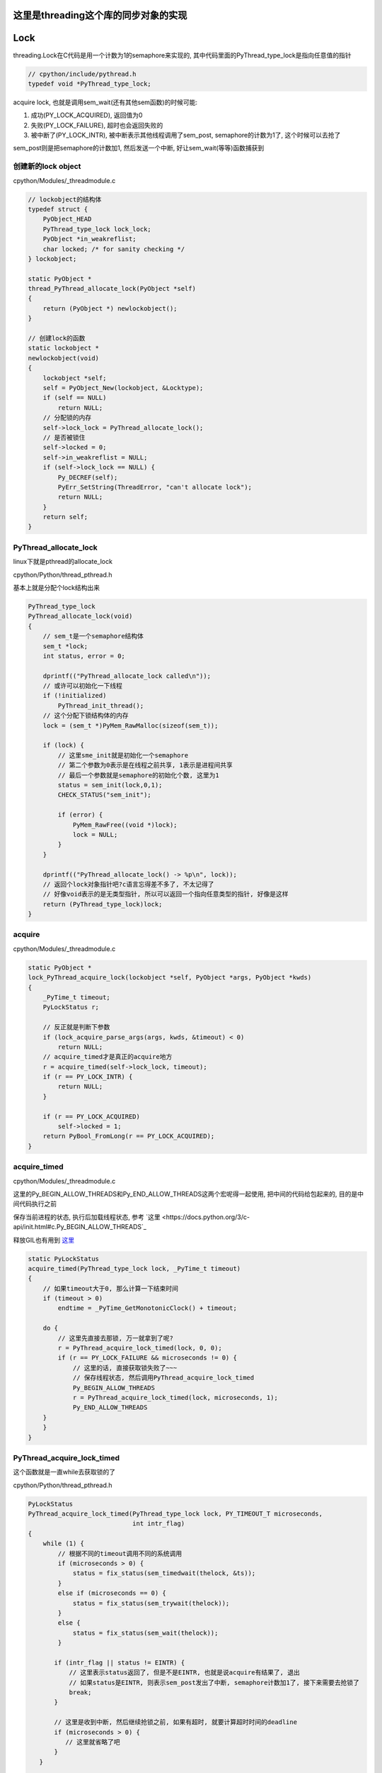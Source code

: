 这里是threading这个库的同步对象的实现
=========================================

Lock
======

threading.Lock在C代码是用一个计数为1的semaphore来实现的, 其中代码里面的PyThread_type_lock是指向任意值的指针

.. code-block:: c

    // cpython/include/pythread.h
    typedef void *PyThread_type_lock;

acquire lock, 也就是调用sem_wait(还有其他sem函数)的时候可能:

1. 成功(PY_LOCK_ACQUIRED), 返回值为0

2. 失败(PY_LOCK_FAILURE), 超时也会返回失败的

3. 被中断了(PY_LOCK_INTR), 被中断表示其他线程调用了sem_post, semaphore的计数为1了, 这个时候可以去抢了

sem_post则是把semaphore的计数加1, 然后发送一个中断, 好让sem_wait(等等)函数捕获到


创建新的lock object
----------------------

cpython/Modules/_threadmodule.c

.. code-block:: c

    // lockobject的结构体
    typedef struct {
        PyObject_HEAD
        PyThread_type_lock lock_lock;
        PyObject *in_weakreflist;
        char locked; /* for sanity checking */
    } lockobject;

    static PyObject *
    thread_PyThread_allocate_lock(PyObject *self)
    {
        return (PyObject *) newlockobject();
    }

    // 创建lock的函数
    static lockobject *
    newlockobject(void)
    {
        lockobject *self;
        self = PyObject_New(lockobject, &Locktype);
        if (self == NULL)
            return NULL;
        // 分配锁的内存
        self->lock_lock = PyThread_allocate_lock();
        // 是否被锁住
        self->locked = 0;
        self->in_weakreflist = NULL;
        if (self->lock_lock == NULL) {
            Py_DECREF(self);
            PyErr_SetString(ThreadError, "can't allocate lock");
            return NULL;
        }
        return self;
    }

PyThread_allocate_lock
------------------------

linux下就是pthread的allocate_lock

cpython/Python/thread_pthread.h

基本上就是分配个lock结构出来

.. code-block:: c

    PyThread_type_lock
    PyThread_allocate_lock(void)
    {
        // sem_t是一个semaphore结构体
        sem_t *lock;
        int status, error = 0;
    
        dprintf(("PyThread_allocate_lock called\n"));
        // 或许可以初始化一下线程
        if (!initialized)
            PyThread_init_thread();
        // 这个分配下锁结构体的内存 
        lock = (sem_t *)PyMem_RawMalloc(sizeof(sem_t));
    
        if (lock) {
            // 这里sme_init就是初始化一个semaphore
            // 第二个参数为0表示是在线程之前共享, 1表示是进程间共享
            // 最后一个参数就是semaphore的初始化个数, 这里为1
            status = sem_init(lock,0,1);
            CHECK_STATUS("sem_init");
    
            if (error) {
                PyMem_RawFree((void *)lock);
                lock = NULL;
            }
        }
    
        dprintf(("PyThread_allocate_lock() -> %p\n", lock));
        // 返回个lock对象指针吧?c语言忘得差不多了, 不太记得了
        // 好像void表示的是无类型指针, 所以可以返回一个指向任意类型的指针, 好像是这样
        return (PyThread_type_lock)lock;
    }



acquire 
---------------

cpython/Modules/_threadmodule.c

.. code-block:: c

    static PyObject *
    lock_PyThread_acquire_lock(lockobject *self, PyObject *args, PyObject *kwds)
    {
        _PyTime_t timeout;
        PyLockStatus r;
    
        // 反正就是判断下参数
        if (lock_acquire_parse_args(args, kwds, &timeout) < 0)
            return NULL;
        // acquire_timed才是真正的acquire地方
        r = acquire_timed(self->lock_lock, timeout);
        if (r == PY_LOCK_INTR) {
            return NULL;
        }
    
        if (r == PY_LOCK_ACQUIRED)
            self->locked = 1;
        return PyBool_FromLong(r == PY_LOCK_ACQUIRED);
    }

acquire_timed
----------------

cpython/Modules/_threadmodule.c

这里的Py_BEGIN_ALLOW_THREADS和Py_END_ALLOW_THREADS这两个宏呢得一起使用, 把中间的代码给包起来的, 目的是中间代码执行之前

保存当前进程的状态, 执行后加载线程状态, 参考 `这里 <https://docs.python.org/3/c-api/init.html#c.Py_BEGIN_ALLOW_THREADS`_

释放GIL也有用到 `这里 <https://docs.python.org/3/c-api/init.html#releasing-the-gil-from-extension-code>`_ 


.. code-block:: c

    static PyLockStatus
    acquire_timed(PyThread_type_lock lock, _PyTime_t timeout)
    {
        // 如果timeout大于0, 那么计算一下结束时间
        if (timeout > 0)
            endtime = _PyTime_GetMonotonicClock() + timeout;
    
        do {
            // 这里先直接去那锁, 万一就拿到了呢?
            r = PyThread_acquire_lock_timed(lock, 0, 0);
            if (r == PY_LOCK_FAILURE && microseconds != 0) {
                // 这里的话, 直接获取锁失败了~~~
                // 保存线程状态, 然后调用PyThread_acquire_lock_timed
                Py_BEGIN_ALLOW_THREADS
                r = PyThread_acquire_lock_timed(lock, microseconds, 1);
                Py_END_ALLOW_THREADS
    	}
        }
    }

PyThread_acquire_lock_timed
-----------------------------

这个函数就是一直while去获取锁的了

cpython/Python/thread_pthread.h

.. code-block:: c

    PyLockStatus
    PyThread_acquire_lock_timed(PyThread_type_lock lock, PY_TIMEOUT_T microseconds,
                                int intr_flag)
    {
        while (1) {
            // 根据不同的timeout调用不同的系统调用
            if (microseconds > 0) {
                status = fix_status(sem_timedwait(thelock, &ts));
            }
            else if (microseconds == 0) {
                status = fix_status(sem_trywait(thelock));
            }
            else {
                status = fix_status(sem_wait(thelock));
            }
    
           if (intr_flag || status != EINTR) {
               // 这里表示status返回了, 但是不是EINTR, 也就是说acquire有结果了, 退出
               // 如果status是EINTR, 则表示sem_post发出了中断, semaphore计数加1了, 接下来需要去抢锁了
               break;
           }
    
           // 这里是收到中断, 然后继续抢锁之前, 如果有超时, 就要计算超时时间的deadline
           if (microseconds > 0) {
              // 这里就省略了吧
           }
       }
    
       /* Don't check the status if we're stopping because of an interrupt.  */
       // 这里的注释说, while循环被打破了, 如果是因为一个中断被打破的, 不管它, 为什么?不清楚
       // 如果不是中断, 那么检查下：
       // 是否是sem_timedwait超时了还是拿到了锁
       // 是否是调用sem_trywait, sem_trywait是立即返回的, 拿到了锁
       // 是否是sem_waits拿到了锁
       if (!(intr_flag && status == EINTR)) {
           if (microseconds > 0) {
               if (status != ETIMEDOUT)
                   CHECK_STATUS("sem_timedwait");
           }
           else if (microseconds == 0) {
               if (status != EAGAIN)
                   CHECK_STATUS("sem_trywait");
           }
           else {
               CHECK_STATUS("sem_wait");
           }
       }
    
    
       // 设置success, sem_这些调用返回0的时候表示拿到了semaphore
       if (status == 0) {
           success = PY_LOCK_ACQUIRED;
       } else if (intr_flag && status == EINTR) {
           success = PY_LOCK_INTR;
       } else {
           success = PY_LOCK_FAILURE;
       }
    }

所以这里的意思就是, 比如sem_wait这个系统调用, 是一直减少指向锁的信号量的计数的, 在之前的代码中lockobject被初始化为线程间共享, 并且计数为1

这里如果有很多thread同时acquire的话, 如果lock是被锁住的, 那么对应的semaphore的计数就是0, 然后release的时候, 调用的系统调用是sem_post, 计数器加1, 同时发出中断

然后此时sem_wait将会得到中断, 也就是error.EINTR, 然后会去竞争semaphore, 如果竞争不到, 继续, 直到有返回值.

release
-----------

release比较简单, 调用sem_post释放semaphore就好了

cpython/Modules/_threadmodule.c

.. code-block:: c

    static PyObject *
    lock_PyThread_release_lock(lockobject *self)
    {
        /* Sanity check: the lock must be locked */
        if (!self->locked) {
            PyErr_SetString(ThreadError, "release unlocked lock");
            return NULL;
        }
        // 这里真正释放锁的地方 
        PyThread_release_lock(self->lock_lock);
        self->locked = 0;
        Py_RETURN_NONE;
    }

PyThread_release_lock: cpython/Python/thread_pthread.h

.. code-block:: c

    PyThread_release_lock(PyThread_type_lock lock)
    {
        sem_t *thelock = (sem_t *)lock;
        int status, error = 0;
    
        (void) error; /* silence unused-but-set-variable warning */
        dprintf(("PyThread_release_lock(%p) called\n", lock));
        // 这里调用下sem_post这个系统调用 
        status = sem_post(thelock);
        CHECK_STATUS("sem_post");
    }


RLock
========


可重入锁对象, 一个已经acquire了rlock对象的线程, 可以再次acquire, 此时rlock的个数加1

threading中, 如果_thread中未定义RLock, 那么RLock对象是一个python代码实现的rlock, 如果定义了_thread.RLock, 那么
threading.RLock返回的是一个C定义的rlcok.

其实流程上来说, python实现的RLock和C实现的RLock差不多, 都是初始化一个owner和count, 判断owner以及增减count

.. code-block:: python

    # 查看是否定义有_thread.RLock
    try:
        _CRLock = _thread.RLock
    except AttributeError:
        _CRLock = None

    def RLock(*args, **kwargs):
        # 如果CRLock未定义, 那么使用一个python实现的RLock
        if _CRLock is None:
            return _PyRLock(*args, **kwargs)
        return _CRLock(*args, **kwargs)


python实现的RLock
-------------------

python实现的RLock是threading.RLock类

.. code-block:: python

    class _RLock:
        def __init__(self):
            # 一个lock, 一个owner一个count
            self._block = _allocate_lock()
            self._owner = None
            self._count = 0

        def acquire(self, blocking=True, timeout=-1):
            me = get_ident()
            # acquire的时候判断是否是自己
            if self._owner == me:
                # 是自己的话count加1
                self._count += 1
                return 1
            # 不是自己的话去获取lock, 然后设置owner
            rc = self._block.acquire(blocking, timeout)
            if rc:
                self._owner = me
                self._count = 1
            return rc

        def release(self):
            # 自己未获取rlock, 不能释放
            if self._owner != get_ident():
                raise RuntimeError("cannot release un-acquired lock")
            # 释放的时候count减1
            self._count = count = self._count - 1
            if not count:
                self._owner = None
                self._block.release()


C实现的RLock
---------------

流程差不多, 只是是C代码实现的而已

cpython/Modules/_threadmodule.c

.. code-block:: c

    // rlock的结构体, 同时有owner和count属性
    typedef struct {
        PyObject_HEAD
        PyThread_type_lock rlock_lock;
        unsigned long rlock_owner;
        unsigned long rlock_count;
        PyObject *in_weakreflist;
    } rlockobject;

    // acquired的实现
    static PyObject *
    rlock_acquire(rlockobject *self, PyObject *args, PyObject *kwds)
    {
        _PyTime_t timeout;
        unsigned long tid;
        PyLockStatus r = PY_LOCK_ACQUIRED;
    
        if (lock_acquire_parse_args(args, kwds, &timeout) < 0)
            return NULL;
    
        tid = PyThread_get_thread_ident();
        // 查看owner是不是自己
        if (self->rlock_count > 0 && tid == self->rlock_owner) {
            # owner是自己, 则count加1
            unsigned long count = self->rlock_count + 1;
            # 这个时候如果count越界的话, 那么count就小于self->rlock_count了
            if (count <= self->rlock_count) {
                PyErr_SetString(PyExc_OverflowError,
                                "Internal lock count overflowed");
                return NULL;
            }
            self->rlock_count = count;
            Py_RETURN_TRUE;
        }
        // owner不是自己的话就去acquire, 然后还有个timeout
        // 拿锁还是调用acquire_timed
        r = acquire_timed(self->rlock_lock, timeout);
        // acquire成功, 设置下owner和count
        if (r == PY_LOCK_ACQUIRED) {
            assert(self->rlock_count == 0);
            self->rlock_owner = tid;
            self->rlock_count = 1;
        }
        else if (r == PY_LOCK_INTR) {
            return NULL;
        }
    
        return PyBool_FromLong(r == PY_LOCK_ACQUIRED);
    }



